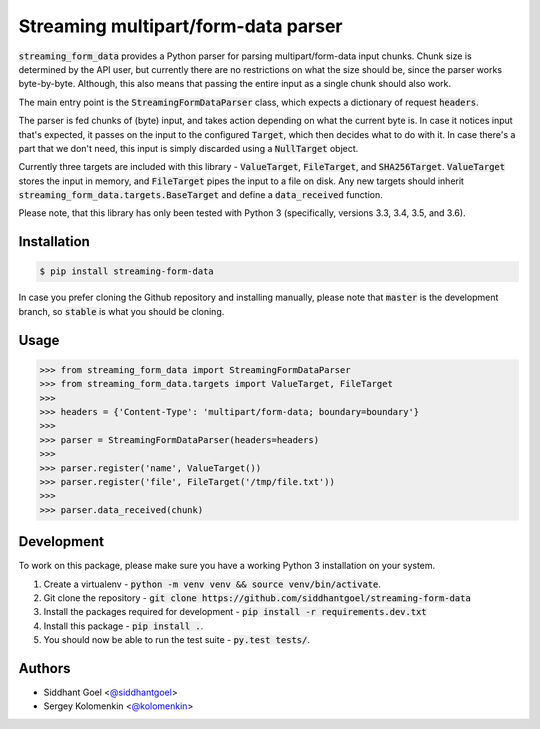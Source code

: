 Streaming multipart/form-data parser
====================================

.. image:: https://travis-ci.org/siddhantgoel/streaming-form-data.svg?branch=stable
    :target: https://travis-ci.org/siddhantgoel/streaming-form-data

.. image:: https://badge.fury.io/py/streaming-form-data.svg
    :target: https://pypi.python.org/pypi/streaming-form-data

.. image:: https://readthedocs.org/projects/streaming-form-data/badge/?version=latest
    :target: https://streaming-form-data.readthedocs.io/en/latest/


:code:`streaming_form_data` provides a Python parser for parsing
multipart/form-data input chunks. Chunk size is determined by the API user, but
currently there are no restrictions on what the size should be, since the parser
works byte-by-byte. Although, this also means that passing the entire input as a
single chunk should also work.

The main entry point is the :code:`StreamingFormDataParser` class, which expects
a dictionary of request :code:`headers`.

The parser is fed chunks of (byte) input, and takes action depending on what the
current byte is. In case it notices input that's expected, it passes on the
input to the configured :code:`Target`, which then decides what to do with it.
In case there's a part that we don't need, this input is simply discarded using
a :code:`NullTarget` object.

Currently three targets are included with this library - :code:`ValueTarget`,
:code:`FileTarget`, and :code:`SHA256Target`. :code:`ValueTarget` stores the
input in memory, and :code:`FileTarget` pipes the input to a file on disk. Any
new targets should inherit :code:`streaming_form_data.targets.BaseTarget` and
define a :code:`data_received` function.

Please note, that this library has only been tested with Python 3 (specifically,
versions 3.3, 3.4, 3.5, and 3.6).

Installation
------------

.. code-block:: bash

    $ pip install streaming-form-data

In case you prefer cloning the Github repository and installing manually, please
note that :code:`master` is the development branch, so :code:`stable` is what
you should be cloning.

Usage
-----

.. code-block:: python

    >>> from streaming_form_data import StreamingFormDataParser
    >>> from streaming_form_data.targets import ValueTarget, FileTarget
    >>>
    >>> headers = {'Content-Type': 'multipart/form-data; boundary=boundary'}
    >>>
    >>> parser = StreamingFormDataParser(headers=headers)
    >>>
    >>> parser.register('name', ValueTarget())
    >>> parser.register('file', FileTarget('/tmp/file.txt'))
    >>>
    >>> parser.data_received(chunk)

Development
-----------

To work on this package, please make sure you have a working Python 3
installation on your system.

1. Create a virtualenv -
   :code:`python -m venv venv && source venv/bin/activate`.

2. Git clone the repository -
   :code:`git clone https://github.com/siddhantgoel/streaming-form-data`

3. Install the packages required for development -
   :code:`pip install -r requirements.dev.txt`

4. Install this package - :code:`pip install .`.

5. You should now be able to run the test suite - :code:`py.test tests/`.

Authors
-------

- Siddhant Goel <`@siddhantgoel`_>
- Sergey Kolomenkin <`@kolomenkin`_>


.. _@kolomenkin: https://github.com/kolomenkin
.. _@siddhantgoel: https://github.com/siddhantgoel
